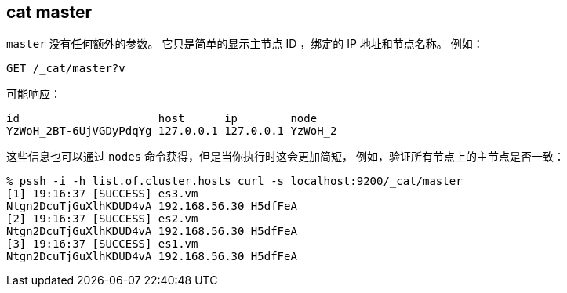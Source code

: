 [[cat-master]]
== cat master

`master` 没有任何额外的参数。 它只是简单的显示主节点 ID ，绑定的 IP 地址和节点名称。 例如：

[source,js]
--------------------------------------------------
GET /_cat/master?v
--------------------------------------------------
// CONSOLE

可能响应：

[source,txt]
--------------------------------------------------
id                     host      ip        node
YzWoH_2BT-6UjVGDyPdqYg 127.0.0.1 127.0.0.1 YzWoH_2
--------------------------------------------------
// TESTRESPONSE[s/YzWoH_2.+/.+/ _cat]

这些信息也可以通过 `nodes` 命令获得，但是当你执行时这会更加简短，
例如，验证所有节点上的主节点是否一致：

[source,sh]
--------------------------------------------------
% pssh -i -h list.of.cluster.hosts curl -s localhost:9200/_cat/master
[1] 19:16:37 [SUCCESS] es3.vm
Ntgn2DcuTjGuXlhKDUD4vA 192.168.56.30 H5dfFeA
[2] 19:16:37 [SUCCESS] es2.vm
Ntgn2DcuTjGuXlhKDUD4vA 192.168.56.30 H5dfFeA
[3] 19:16:37 [SUCCESS] es1.vm
Ntgn2DcuTjGuXlhKDUD4vA 192.168.56.30 H5dfFeA
--------------------------------------------------
// NOTCONSOLE
